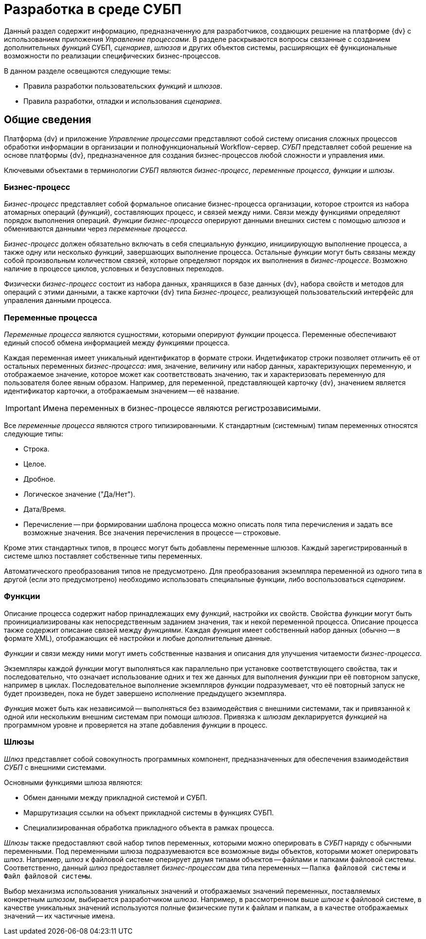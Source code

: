 = Разработка в среде СУБП

Данный раздел содержит информацию, предназначенную для разработчиков, создающих решение на платформе {dv} с использованием приложения _Управление процессами_. В разделе раскрываются вопросы связанные с созданием дополнительных _функций_ СУБП, _сценариев_, _шлюзов_ и других объектов системы, расширяющих её функциональные возможности по реализации специфических бизнес-процессов.

.В данном разделе освещаются следующие темы:
* Правила разработки пользовательских _функций_ и _шлюзов_.
* Правила разработки, отладки и использования _сценариев_.

== Общие сведения

Платформа {dv} и приложение _Управление процессами_ представляют собой систему описания сложных процессов обработки информации в организации и полнофункциональный Workflow-сервер. _СУБП_ представляет собой решение на основе платформы {dv}, предназначенное для создания бизнес-процессов любой сложности и управления ими.

Ключевыми объектами в терминологии _СУБП_ являются _бизнес-процесс_, _переменные процесса_, _функции_ и _шлюзы_.

=== Бизнес-процесс

_Бизнес-процесс_ представляет собой формальное описание бизнес-процесса организации, которое строится из набора атомарных операций (_функций_), составляющих процесс, и связей между ними. Связи между функциями определяют порядок выполнения операций. _Функции_ _бизнес-процесса_ оперируют данными внешних систем с помощью _шлюзов_ и обмениваются данными через _переменные процесса_.

_Бизнес-процесс_ должен обязательно включать в себя специальную _функцию_, инициирующую выполнение процесса, а также одну или несколько _функций_, завершающих выполнение процесса. Остальные _функции_ могут быть связаны между собой произвольным количеством связей, которые определяют порядок их выполнения в _бизнес-процессе_. Возможно наличие в процессе циклов, условных и безусловных переходов.

Физически _бизнес-процесс_ состоит из набора данных, хранящихся в базе данных {dv}, набора свойств и методов для операций с этими данными, а также карточки {dv} типа _Бизнес-процесс_, реализующей пользовательский интерфейс для управления данными процесса.

=== Переменные процесса

_Переменные процесса_ являются сущностями, которыми оперируют _функции_ процесса. Переменные обеспечивают единый способ обмена информацией между _функциями_ процесса.

Каждая переменная имеет уникальный идентификатор в формате строки. Индетификатор строки позволяет отличить её от остальных переменных _бизнес-процесса_: имя, значение, величину или набор данных, характеризующих переменную, и отображаемое значение, которое может как соответствовать значению, так и характеризовать переменную для пользователя более явным образом. Например, для переменной, представляющей карточку {dv}, значением является идентификатор карточки, а отображаемым значением -- её название.

[IMPORTANT]
====
Имена переменных в бизнес-процессе являются регистрозависимыми.
====

Все _переменные процесса_ являются строго типизированными. К стандартным (системным) типам переменных относятся следующие типы:

* Строка.
* Целое.
* Дробное.
* Логическое значение ("Да/Нет").
* Дата/Время.
* Перечисление -- при формировании шаблона процесса можно описать поля типа перечисления и задать все возможные значения. Все значения перечисления в процессе -- строковые.

Кроме этих стандартных типов, в процесс могут быть добавлены переменные шлюзов. Каждый зарегистрированный в системе шлюз поставляет собственные типы переменных.

Автоматического преобразования типов не предусмотрено. Для преобразования экземпляра переменной из одного типа в другой (если это предусмотрено) необходимо использовать специальные функции, либо воспользоваться _сценарием_.

=== Функции

Описание процесса содержит набор принадлежащих ему _функций_, настройки их свойств. Свойства _функции_ могут быть проинициализированы как непосредственным заданием значения, так и некой переменной процесса. Описание процесса также содержит описание связей между _функциями_. Каждая _функция_ имеет собственный набор данных (обычно -- в формате XML), отображающих её настройки и любые дополнительные данные.

_Функции_ и связи между ними могут иметь собственные названия и описания для улучшения читаемости _бизнес-процесса_.

Экземпляры каждой _функции_ могут выполняться как параллельно при установке соответствующего свойства, так и последовательно, что означает использование одних и тех же данных для выполнения _функции_ при её повторном запуске, например в циклах. Последовательное выполнение экземпляров _функции_ подразумевает, что её повторный запуск не будет произведен, пока не будет завершено исполнение предыдущего экземпляра.

_Функция_ может быть как независимой -- выполняться без взаимодействия с внешними системами, так и привязанной к одной или нескольким внешним системам при помощи _шлюзов_. Привязка к _шлюзам_ декларируется _функцией_ на программном уровне и проверяется на этапе добавления _функции_ в процесс.

=== Шлюзы

_Шлюз_ представляет собой совокупность программных компонент, предназначенных для обеспечения взаимодействия _СУБП_ с внешними системами.

.Основными функциями шлюза являются:
* Обмен данными между прикладной системой и СУБП.
* Маршрутизация ссылки на объект прикладной системы в функциях СУБП.
* Специализированная обработка прикладного объекта в рамках процесса.

_Шлюзы_ также предоставляют свой набор типов переменных, которыми можно оперировать в _СУБП_ наряду с обычными переменными. Под переменными шлюза подразумеваются все возможные виды объектов, которыми может оперировать _шлюз_. Например, _шлюз_ к файловой системе оперирует двумя типами объектов -- файлами и папками файловой системы. Соответственно, данный _шлюз_ предоставляет _бизнес-процессам_ два типа переменных -- `Папка файловой системы` и `Файл файловой системы`.

Выбор механизма использования уникальных значений и отображаемых значений переменных, поставляемых конкретным _шлюзом_, выбирается разработчиком _шлюза_. Например, в рассмотренном выше _шлюзе_ к файловой системе, в качестве уникальных значений используются полные физические пути к файлам и папкам, а в качестве отображаемых значений -- их частичные имена.
